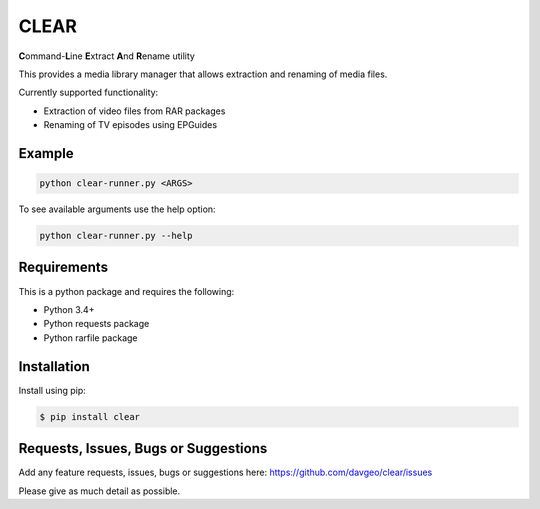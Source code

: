 CLEAR
==================

**C**\ ommand-**L**\ ine **E**\ xtract **A**\ nd **R**\ ename utility

This provides a media library manager that allows extraction and renaming of
media files.

Currently supported functionality:

- Extraction of video files from RAR packages
- Renaming of TV episodes using EPGuides

Example
-------
.. code-block:: bash

  python clear-runner.py <ARGS>

To see available arguments use the help option:

.. code-block:: bash

  python clear-runner.py --help

Requirements
---------------
This is a python package and requires the following:

- Python 3.4+
- Python requests package
- Python rarfile package

Installation
---------------
Install using pip:

.. code-block:: bash

    $ pip install clear

Requests, Issues, Bugs or Suggestions
---------------------------------------------
Add any feature requests, issues, bugs or suggestions here: https://github.com/davgeo/clear/issues

Please give as much detail as possible.
